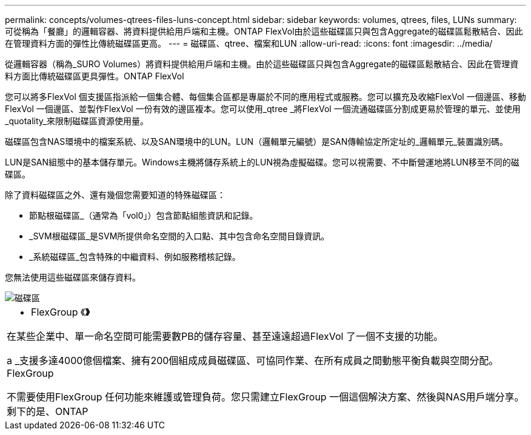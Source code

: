 ---
permalink: concepts/volumes-qtrees-files-luns-concept.html 
sidebar: sidebar 
keywords: volumes, qtrees, files, LUNs 
summary: 可從稱為「餐廳」的邏輯容器、將資料提供給用戶端和主機。ONTAP FlexVol由於這些磁碟區只與包含Aggregate的磁碟區鬆散結合、因此在管理資料方面的彈性比傳統磁碟區更高。 
---
= 磁碟區、qtree、檔案和LUN
:allow-uri-read: 
:icons: font
:imagesdir: ../media/


[role="lead"]
從邏輯容器（稱為_SURO Volumes）將資料提供給用戶端和主機。由於這些磁碟區只與包含Aggregate的磁碟區鬆散結合、因此在管理資料方面比傳統磁碟區更具彈性。ONTAP FlexVol

您可以將多FlexVol 個支援區指派給一個集合體、每個集合區都是專屬於不同的應用程式或服務。您可以擴充及收縮FlexVol 一個邊區、移動FlexVol 一個邊區、並製作FlexVol 一份有效的邊區複本。您可以使用_qtree _將FlexVol 一個流通磁碟區分割成更易於管理的單元、並使用_quotality_來限制磁碟區資源使用量。

磁碟區包含NAS環境中的檔案系統、以及SAN環境中的LUN。LUN（邏輯單元編號）是SAN傳輸協定所定址的_邏輯單元_裝置識別碼。

LUN是SAN組態中的基本儲存單元。Windows主機將儲存系統上的LUN視為虛擬磁碟。您可以視需要、不中斷營運地將LUN移至不同的磁碟區。

除了資料磁碟區之外、還有幾個您需要知道的特殊磁碟區：

* 節點根磁碟區_（通常為「vol0」）包含節點組態資訊和記錄。
* _SVM根磁碟區_是SVM所提供命名空間的入口點、其中包含命名空間目錄資訊。
* _系統磁碟區_包含特殊的中繼資料、例如服務稽核記錄。


您無法使用這些磁碟區來儲存資料。

image::../media/volumes.gif[磁碟區]

|===


 a| 
* FlexGroup 《*》*

在某些企業中、單一命名空間可能需要數PB的儲存容量、甚至遠遠超過FlexVol 了一個不支援的功能。

a _支援多達4000億個檔案、擁有200個組成成員磁碟區、可協同作業、在所有成員之間動態平衡負載與空間分配。FlexGroup

不需要使用FlexGroup 任何功能來維護或管理負荷。您只需建立FlexGroup 一個這個解決方案、然後與NAS用戶端分享。剩下的是、ONTAP

|===